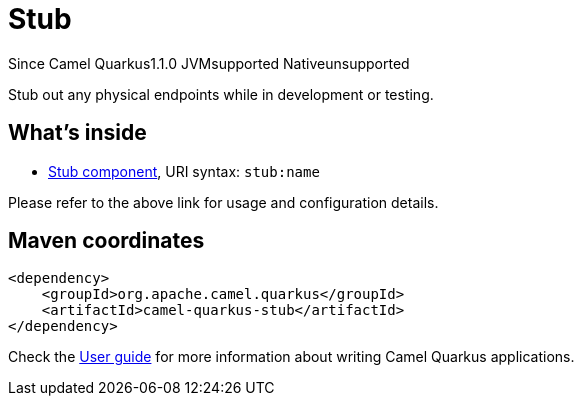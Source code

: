 // Do not edit directly!
// This file was generated by camel-quarkus-maven-plugin:update-extension-doc-page

[[stub]]
= Stub
:page-aliases: extensions/stub.adoc
:cq-since: 1.1.0
:cq-artifact-id: camel-quarkus-stub
:cq-native-supported: false
:cq-status: Preview
:cq-description: Stub out any physical endpoints while in development or testing.

[.badges]
[.badge-key]##Since Camel Quarkus##[.badge-version]##1.1.0## [.badge-key]##JVM##[.badge-supported]##supported## [.badge-key]##Native##[.badge-unsupported]##unsupported##

Stub out any physical endpoints while in development or testing.

== What's inside

* https://camel.apache.org/components/latest/stub-component.html[Stub component], URI syntax: `stub:name`

Please refer to the above link for usage and configuration details.

== Maven coordinates

[source,xml]
----
<dependency>
    <groupId>org.apache.camel.quarkus</groupId>
    <artifactId>camel-quarkus-stub</artifactId>
</dependency>
----

Check the xref:user-guide/index.adoc[User guide] for more information about writing Camel Quarkus applications.
